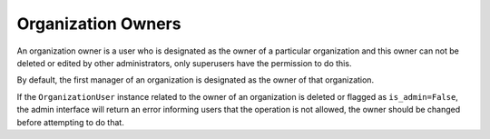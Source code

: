 Organization Owners
===================

An organization owner is a user who is designated as the owner of a particular
organization and this owner can not be deleted or edited by other administrators, only
superusers have the permission to do this.

By default, the first manager of an organization is designated as the owner of that
organization.

If the ``OrganizationUser`` instance related to the owner of an organization is deleted
or flagged as ``is_admin=False``, the admin interface will return an error informing
users that the operation is not allowed, the owner should be changed before attempting
to do that.
